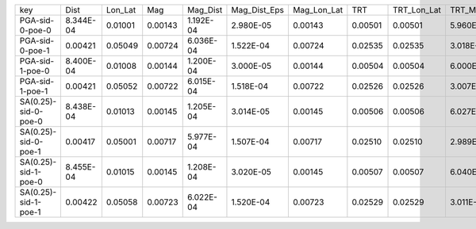+----------------------+-----------+---------+---------+-----------+--------------+-------------+---------+-------------+--------------+------------------+
| key                  | Dist      | Lon_Lat | Mag     | Mag_Dist  | Mag_Dist_Eps | Mag_Lon_Lat | TRT     | TRT_Lon_Lat | TRT_Mag_Dist | TRT_Mag_Dist_Eps |
+----------------------+-----------+---------+---------+-----------+--------------+-------------+---------+-------------+--------------+------------------+
| PGA-sid-0-poe-0      | 8.344E-04 | 0.01001 | 0.00143 | 1.192E-04 | 2.980E-05    | 0.00143     | 0.00501 | 0.00501     | 5.960E-05    | 1.490E-05        |
+----------------------+-----------+---------+---------+-----------+--------------+-------------+---------+-------------+--------------+------------------+
| PGA-sid-0-poe-1      | 0.00421   | 0.05049 | 0.00724 | 6.036E-04 | 1.522E-04    | 0.00724     | 0.02535 | 0.02535     | 3.018E-04    | 7.610E-05        |
+----------------------+-----------+---------+---------+-----------+--------------+-------------+---------+-------------+--------------+------------------+
| PGA-sid-1-poe-0      | 8.400E-04 | 0.01008 | 0.00144 | 1.200E-04 | 3.000E-05    | 0.00144     | 0.00504 | 0.00504     | 6.000E-05    | 1.500E-05        |
+----------------------+-----------+---------+---------+-----------+--------------+-------------+---------+-------------+--------------+------------------+
| PGA-sid-1-poe-1      | 0.00421   | 0.05052 | 0.00722 | 6.015E-04 | 1.518E-04    | 0.00722     | 0.02526 | 0.02526     | 3.007E-04    | 7.592E-05        |
+----------------------+-----------+---------+---------+-----------+--------------+-------------+---------+-------------+--------------+------------------+
| SA(0.25)-sid-0-poe-0 | 8.438E-04 | 0.01013 | 0.00145 | 1.205E-04 | 3.014E-05    | 0.00145     | 0.00506 | 0.00506     | 6.027E-05    | 1.507E-05        |
+----------------------+-----------+---------+---------+-----------+--------------+-------------+---------+-------------+--------------+------------------+
| SA(0.25)-sid-0-poe-1 | 0.00417   | 0.05001 | 0.00717 | 5.977E-04 | 1.507E-04    | 0.00717     | 0.02510 | 0.02510     | 2.989E-04    | 7.537E-05        |
+----------------------+-----------+---------+---------+-----------+--------------+-------------+---------+-------------+--------------+------------------+
| SA(0.25)-sid-1-poe-0 | 8.455E-04 | 0.01015 | 0.00145 | 1.208E-04 | 3.020E-05    | 0.00145     | 0.00507 | 0.00507     | 6.040E-05    | 1.510E-05        |
+----------------------+-----------+---------+---------+-----------+--------------+-------------+---------+-------------+--------------+------------------+
| SA(0.25)-sid-1-poe-1 | 0.00422   | 0.05058 | 0.00723 | 6.022E-04 | 1.520E-04    | 0.00723     | 0.02529 | 0.02529     | 3.011E-04    | 7.601E-05        |
+----------------------+-----------+---------+---------+-----------+--------------+-------------+---------+-------------+--------------+------------------+